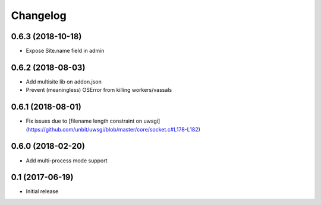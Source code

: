 =========
Changelog
=========


0.6.3 (2018-10-18)
================

* Expose Site.name field in admin


0.6.2 (2018-08-03)
================

* Add multisite lib on addon.json
* Prevent (meaningless) OSError from killing workers/vassals


0.6.1 (2018-08-01)
================

* Fix issues due to [filename length constraint on uwsgi](https://github.com/unbit/uwsgi/blob/master/core/socket.c#L178-L182)


0.6.0 (2018-02-20)
================

* Add multi-process mode support


0.1 (2017-06-19)
================

* Initial release
